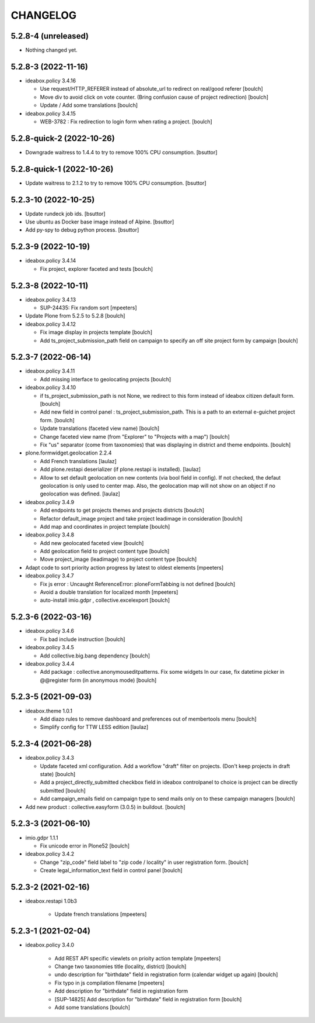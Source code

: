 CHANGELOG
=========

5.2.8-4 (unreleased)
--------------------

- Nothing changed yet.


5.2.8-3 (2022-11-16)
--------------------

- ideabox.policy 3.4.16

  - Use request/HTTP_REFERER instead of absolute_url to redirect on real/good referer
    [boulch]

  - Move div to avoid click on vote counter. (Bring confusion cause of project redirection)
    [boulch]

  - Update / Add some translations
    [boulch]

- ideabox.policy 3.4.15

  - WEB-3782 : Fix redirection to login form when rating a project.
    [boulch]


5.2.8-quick-2 (2022-10-26)
--------------------------

- Downgrade waitress to 1.4.4 to try to remove 100% CPU consumption.
  [bsuttor]


5.2.8-quick-1 (2022-10-26)
--------------------------

- Update waitress to 2.1.2 to try to remove 100% CPU consumption.
  [bsuttor]


5.2.3-10 (2022-10-25)
---------------------

- Update rundeck job ids.
  [bsuttor]

- Use ubuntu as Docker base image instead of Alpine.
  [bsuttor]

- Add py-spy to debug python process.
  [bsuttor]


5.2.3-9 (2022-10-19)
--------------------

- ideabox.policy 3.4.14

  - Fix project, explorer faceted and tests
    [boulch]


5.2.3-8 (2022-10-11)
--------------------

- ideabox.policy 3.4.13

  - SUP-24435: Fix random sort
    [mpeeters]

- Update Plone from 5.2.5 to 5.2.8
  [boulch]

- ideabox.policy 3.4.12

  - Fix image display in projects template
    [boulch]

  - Add ts_project_submission_path field on campaign to specify an off site project form by campaign
    [boulch]


5.2.3-7 (2022-06-14)
--------------------

- ideabox.policy 3.4.11
  
  - Add missing interface to geolocating projects
    [boulch]

- ideabox.policy 3.4.10

  - if ts_project_submission_path is not None, we redirect to this form instead of ideabox citizen default form.
    [boulch]

  - Add new field in control panel : ts_project_submission_path. This is a path to an external e-guichet project form.
    [boulch]

  - Update translations (faceted view name)
    [boulch]

  - Change faceted view name (from "Explorer" to "Projects with a map")
    [boulch]

  - Fix "us" separator (come from taxonomies) that was displaying in district and theme endpoints.
    [boulch]

- plone.formwidget.geolocation 2.2.4

  - Add French translations
    [laulaz]

  - Add plone.restapi deserializer (if plone.restapi is installed).
    [laulaz]

  - Allow to set default geolocation on new contents (via bool field in config).
    If not checked, the defaut geolocation is only used to center map.
    Also, the geolocation map will not show on an object if no geolocation was defined.
    [laulaz]

- ideabox.policy 3.4.9

  - Add endpoints to get projects themes and projects districts
    [boulch]

  - Refactor default_image project and take project leadimage in consideration
    [boulch]

  - Add map and coordinates in project template
    [boulch]

- ideabox.policy 3.4.8

  - Add new geolocated faceted view
    [boulch]

  - Add geolocation field to project content type
    [boulch]

  - Move project_image (leadimage) to project content type
    [boulch]

- Adapt code to sort priority action progress by latest to oldest elements
  [mpeeters]

- ideabox.policy 3.4.7

  - Fix js error : Uncaught ReferenceError: ploneFormTabbing is not defined
    [boulch]

  - Avoid a double translation for localized month
    [mpeeters]

  - auto-install imio.gdpr , collective.excelexport
    [boulch]


5.2.3-6 (2022-03-16)
--------------------

- ideabox.policy 3.4.6

  - Fix bad include instruction
    [boulch]

- ideabox.policy 3.4.5

  - Add collective.big.bang dependency
    [boulch]

- ideabox.policy 3.4.4

  - Add package : collective.anonymouseditpatterns. 
    Fix some widgets In our case, fix datetime picker in @@register form (in anonymous mode)
    [boulch]


5.2.3-5 (2021-09-03)
--------------------

- ideabox.theme 1.0.1

  - Add diazo rules to remove dashboard and preferences out of membertools menu
    [boulch]

  - Simplify config for TTW LESS edition
    [laulaz]


5.2.3-4 (2021-06-28)
--------------------

- ideabox.policy 3.4.3

  - Update faceted xml configuration. Add a workflow "draft" filter on projects. (Don't keep projects in draft state)
    [boulch]
  - Add a project_directly_submitted checkbox field in ideabox controlpanel to choice is project can be directly submitted
    [boulch]
  - Add campaign_emails field on campaign type to send mails only on to these campaign managers
    [boulch]

- Add new product : collective.easyform (3.0.5) in buildout.
  [boulch]


5.2.3-3 (2021-06-10)
--------------------

- imio.gdpr 1.1.1

  - Fix unicode error in Plone52 
    [boulch]

- ideabox.policy 3.4.2
  
  - Change "zip_code" field label to "zip code / locality" in user registration form. 
    [boulch]
  - Create legal_information_text field in control panel
    [boulch]



5.2.3-2 (2021-02-16)
--------------------

- ideabox.restapi 1.0b3

    - Update french translations
      [mpeeters]


5.2.3-1 (2021-02-04)
--------------------

- ideabox.policy 3.4.0

    - Add REST API specific viewlets on prioity action template
      [mpeeters]
    - Change two taxonomies title (locality, district)
      [boulch]
    - undo description for "birthdate" field in registration form (calendar widget up again)
      [boulch]
    - Fix typo in js compilation filename
      [mpeeters]
    - Add description for "birthdate" field in registration form
    - [SUP-14825] Add description for "birthdate" field in registration form
      [boulch]
    - Add some translations
      [boulch]
